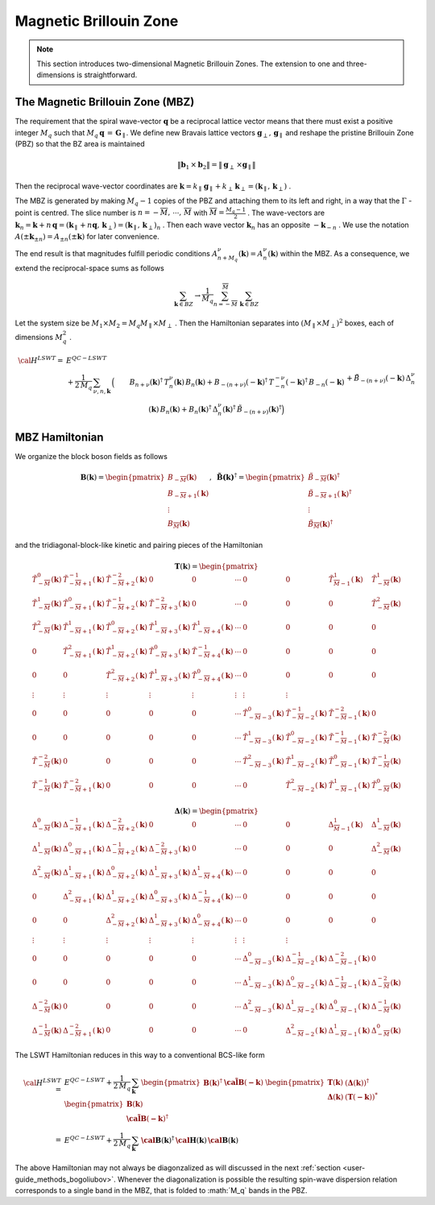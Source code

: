.. _user-guide_methods_magnetic-BZ:

***********************
Magnetic Brillouin Zone
***********************

.. dropdown:: Notation used on this page

  For the full set of notation rules, see :ref:`user-guide_methods_notation`.

  * .. include:: page-notations/exchange-tensor.inc

.. note::
  This section introduces two-dimensional Magnetic Brillouin Zones. The extension to
  one and three-dimensions is straightforward.

=================================
The Magnetic Brillouin Zone (MBZ)
=================================

The requirement that the spiral wave-vector :math:`\boldsymbol{q}` be a reciprocal lattice
vector means that there must exist a positive integer :math:`M_q` such that
:math:`M_q\,\boldsymbol{q}\,=\,\boldsymbol{G}_\parallel`. We define new Bravais lattice vectors
:math:`\boldsymbol{g}_\perp,\,\boldsymbol{g}_\parallel` and reshape the pristine Brillouin Zone (PBZ) so that the
BZ area is maintained

.. math::
  \|\boldsymbol{b}_1\,\times\boldsymbol{b}_2\|= \|\boldsymbol{g}_\perp\,\times\boldsymbol{g}_\parallel \|

Then the reciprocal wave-vector coordinates are
:math:`\boldsymbol{k}=k_\parallel\,\boldsymbol{g}_\parallel+k_\perp\,\boldsymbol{k}_\perp=(\boldsymbol{k}_\parallel,\,\boldsymbol{k}_\perp)` .


The MBZ is generated by making :math:`M_q-1` copies of the PBZ and attaching them to
its left and right, in a way that the :math:`\Gamma` -point is centred. The slice number is
:math:`n=-\overline{M},\,\cdots ,\,\overline{M}` with :math:`\overline{M}=\frac{M_q-1}{2}` . The wave-vectors are
:math:`\boldsymbol{k}_n=\boldsymbol{k}+n\,\boldsymbol{q}=(\boldsymbol{k}_\parallel+n\boldsymbol{q},\,\boldsymbol{k}_\perp)=(\boldsymbol{k}_\parallel,\,\boldsymbol{k}_\perp)_n` .
Then each wave vector :math:`\boldsymbol{k}_n` has an opposite :math:`-\boldsymbol{k}_{-n}` .
We use the notation :math:`A(\pm \boldsymbol{k}_{\pm n})=A_{\pm n}(\pm \boldsymbol{k})` for later convenience.

The end result is that magnitudes fulfill periodic conditions :math:`A^\nu_{n+M_q}(\boldsymbol{k})=A^\nu_{n}(\boldsymbol{k})`
within the MBZ. As a consequence, we extend the reciprocal-space sums as follows

.. math::
  \sum_{\boldsymbol{k}\in BZ} \rightarrow \frac{1}{M_q}\sum_{n=-\overline{M}}^{\overline{M}}\,\,\sum_{\boldsymbol{k}\in BZ}

Let the system size be :math:`M_1\times M_2=M_q M_\parallel \times M_\perp` . Then the Hamiltonian separates into
:math:`(M_\parallel \times M_\perp)^2` boxes, each of dimensions :math:`M_q^2` .

.. math::
  {\cal H}^{LSWT}
    =&E^{QC-LSWT}&\\
    &+
    \frac{1}{2\,M_q}\,\sum_{\nu, n,\boldsymbol{k}}\,
    \Big(&B_{n+\nu}(\boldsymbol{k})^\dagger\,T^\nu_n(\boldsymbol{k})\,B_{n}(\boldsymbol{k})
    +B_{-(n+\nu)}(-\boldsymbol{k})^\dagger\,T^{-\nu}_{-n}(-\boldsymbol{k})^\dagger\,B_{-n}(-\boldsymbol{k})\\
    &&+
    \tilde{B}_{-(n+\nu)}(-\boldsymbol{k})\,\Delta_n^\nu(\boldsymbol{k})\,B_n(\boldsymbol{k})
    +B_n(\boldsymbol{k})^\dagger\,\Delta_n^\nu(\boldsymbol{k})^\dagger\,
    \tilde{B}_{-(n+\nu)}(\boldsymbol{k})^\dagger\Big)

===============
MBZ Hamiltonian
===============

We organize the block boson fields as follows

.. math::
  {\boldsymbol B}(\boldsymbol{k})=\begin{pmatrix} B_{-\overline{M}}(\boldsymbol{k})\\B_{-\overline{M}+1}(\boldsymbol{k})\\\vdots\\
  B_\overline{M}(\boldsymbol{k})\end{pmatrix}, \,\,\,
  \boldsymbol{\tilde{B}(\boldsymbol{k})}^\dagger=\begin{pmatrix} \tilde{B}_{-\overline{M}}(\boldsymbol{k})^\dagger\\
  \tilde{B}_{-\overline{M}+1}(\boldsymbol{k})^\dagger\\\vdots\\\tilde{B}_\overline{M}(\boldsymbol{k})^\dagger\end{pmatrix}

and the tridiagonal-block-like kinetic and pairing pieces of the Hamiltonian

.. math::
  \boldsymbol{T}(\boldsymbol{k})=
  \begin{pmatrix}
    \tilde{T}^0_{-\overline{M}}(\boldsymbol{k})       & \tilde{T}^{-1}_{-\overline{M}+1}(\boldsymbol{k}) &
    \tilde{T}^{-2}_{-\overline{M}+2}(\boldsymbol{k})  & 0                                                &
    0                                                 & \cdots                                           &
    0                                                 & 0                                                &
    \tilde{T}^1_{\overline{M}-1}(\boldsymbol{k})      & \tilde{T}^1_{-\overline{M}}(\boldsymbol{k})      \\
    \tilde{T}^1_{-\overline{M}}(\boldsymbol{k})       & \tilde{T}^{0}_{-\overline{M}+1}(\boldsymbol{k})  &
    \tilde{T}^{-1}_{-\overline{M}+2}(\boldsymbol{k})  & \tilde{T}^{-2}_{-\overline{M}+3}(\boldsymbol{k}) &
    0                                                 & \cdots                                           &
    0                                                 & 0                                                &
    0                                                 & \tilde{T}^2_{-\overline{M}}(\boldsymbol{k})      \\
    \tilde{T}^2_{-\overline{M}}(\boldsymbol{k})       & \tilde{T}^{1}_{-\overline{M}+1}(\boldsymbol{k})  &
    \tilde{T}^{0}_{-\overline{M}+2}(\boldsymbol{k})   & \tilde{T}^{1}_{-\overline{M}+3}(\boldsymbol{k})  &
    \tilde{T}^{1}_{-\overline{M}+4}(\boldsymbol{k})   & \cdots                                           &
    0                                                 & 0                                                &
    0                                                 & 0                                                \\
    0                                                 & \tilde{T}^{2}_{-\overline{M}+1}(\boldsymbol{k})  &
    \tilde{T}^{1}_{-\overline{M}+2}(\boldsymbol{k})   & \tilde{T}^{0}_{-\overline{M}+3}(\boldsymbol{k})  &
    \tilde{T}^{-1}_{-\overline{M}+4}(\boldsymbol{k})  & \cdots                                           &
    0                                                 & 0                                                &
    0                                                 & 0                                                \\
    0                                                 & 0                                                &
    \tilde{T}^{2}_{-\overline{M}+2}(\boldsymbol{k})   & \tilde{T}^{1}_{-\overline{M}+3}(\boldsymbol{k})  &
    \tilde{T}^{0}_{-\overline{M}+4}(\boldsymbol{k})   & \cdots                                           &
    0                                                 & 0                                                &
    0                                                 & 0                                                \\
    \vdots                                            & \vdots                                           &
    \vdots                                            & \vdots                                           &
    \vdots                                            & \vdots                                           &
    \vdots                                            & \vdots                                           \\
    0                                                 & 0                                                &
    0                                                 & 0                                                &
    0                                                 & \cdots                                           &
    \tilde{T}^{0}_{-\overline{M}-3}(\boldsymbol{k})   & \tilde{T}^{-1}_{-\overline{M}-2}(\boldsymbol{k}) &
    \tilde{T}^{-2}_{-\overline{M}-1}(\boldsymbol{k})  & 0                                                \\
    0                                                 & 0                                                &
    0                                                 & 0                                                &
    0                                                 & \cdots                                           & \tilde{T}^{1}_{-\overline{M}-3}(\boldsymbol{k})   & \tilde{T}^{0}_{-\overline{M}-2}(\boldsymbol{k})  & \tilde{T}^{-1}_{-\overline{M}-1}(\boldsymbol{k})  & \tilde{T}^{-2}_{-\overline{M}}(\boldsymbol{k})   \\
    \tilde{T}^{-2}_{-\overline{M}}(\boldsymbol{k})    & 0                                                &
    0                                                 & 0                                                &
    0                                                 & \cdots                                           &
    \tilde{T}^{2}_{-\overline{M}-3}(\boldsymbol{k})   & \tilde{T}^{1}_{-\overline{M}-2}(\boldsymbol{k})  &
    \tilde{T}^{0}_{-\overline{M}-1}(\boldsymbol{k})   & \tilde{T}^{-1}_{-\overline{M}}(\boldsymbol{k})   \\
    \tilde{T}^{-1}_{-\overline{M}}(\boldsymbol{k})    & \tilde{T}^{-2}_{-\overline{M}+1}(\boldsymbol{k}) &
    0                                                 & 0                                                &
    0                                                 & \cdots                                           &
    0                                                 & \tilde{T}^{2}_{-\overline{M}-2}(\boldsymbol{k})  & \tilde{T}^{1}_{-\overline{M}-1}(\boldsymbol{k})   & \tilde{T}^{0}_{-\overline{M}}(\boldsymbol{k})
  \end{pmatrix}

.. math::
  \boldsymbol{\Delta}(\boldsymbol{k})=
  \begin{pmatrix}
    \Delta^0_{-\overline{M}}(\boldsymbol{k})       & \Delta^{-1}_{-\overline{M}+1}(\boldsymbol{k}) &
    \Delta^{-2}_{-\overline{M}+2}(\boldsymbol{k})  & 0                                             &
    0                                              & \cdots                                        &
    0                                              & 0                                             &
    \Delta^1_{\overline{M}-1}(\boldsymbol{k})      & \Delta^1_{-\overline{M}}(\boldsymbol{k})      \\
    \Delta^1_{-\overline{M}}(\boldsymbol{k})       & \Delta^{0}_{-\overline{M}+1}(\boldsymbol{k})  &
    \Delta^{-1}_{-\overline{M}+2}(\boldsymbol{k})  & \Delta^{-2}_{-\overline{M}+3}(\boldsymbol{k}) &
    0                                              & \cdots                                        &
    0                                              & 0                                             &
    0                                              & \Delta^2_{-\overline{M}}(\boldsymbol{k})      \\
    \Delta^2_{-\overline{M}}(\boldsymbol{k})       & \Delta^{1}_{-\overline{M}+1}(\boldsymbol{k})  &
    \Delta^{0}_{-\overline{M}+2}(\boldsymbol{k})   & \Delta^{1}_{-\overline{M}+3}(\boldsymbol{k})  &
    \Delta^{1}_{-\overline{M}+4}(\boldsymbol{k})   & \cdots                                        &
    0                                              & 0                                             &
    0                                              & 0                                             \\
    0                                              & \Delta^{2}_{-\overline{M}+1}(\boldsymbol{k})  &
    \Delta^{1}_{-\overline{M}+2}(\boldsymbol{k})   & \Delta^{0}_{-\overline{M}+3}(\boldsymbol{k})  &
    \Delta^{-1}_{-\overline{M}+4}(\boldsymbol{k})  & \cdots                                        &
    0                                              & 0                                             &
    0                                              & 0                                             \\
    0                                              & 0                                             &
    \Delta^{2}_{-\overline{M}+2}(\boldsymbol{k})   & \Delta^{1}_{-\overline{M}+3}(\boldsymbol{k})  &
    \Delta^{0}_{-\overline{M}+4}(\boldsymbol{k})   & \cdots                                        &
    0                                              & 0                                             &
    0                                              & 0                                             \\
    \vdots                                         & \vdots                                        &
    \vdots                                         & \vdots                                        &
    \vdots                                         & \vdots                                        &
    \vdots                                         & \vdots                                        \\
    0                                              & 0                                             &
    0                                              & 0                                             &
    0                                              & \cdots                                        &
    \Delta^{0}_{-\overline{M}-3}(\boldsymbol{k})   & \Delta^{-1}_{-\overline{M}-2}(\boldsymbol{k}) &
    \Delta^{-2}_{-\overline{M}-1}(\boldsymbol{k})  & 0                                             \\
    0                                              & 0                                             &
    0                                              & 0                                             &
    0                                              & \cdots                                        &
    \Delta^{1}_{-\overline{M}-3}(\boldsymbol{k})   & \Delta^{0}_{-\overline{M}-2}(\boldsymbol{k})  &
    \Delta^{-1}_{-\overline{M}-1}(\boldsymbol{k})  & \Delta^{-2}_{-\overline{M}}(\boldsymbol{k})   \\
    \Delta^{-2}_{-\overline{M}}(\boldsymbol{k})    & 0                                             &
    0                                              & 0                                             &
    0                                              & \cdots                                        &
    \Delta^{2}_{-\overline{M}-3}(\boldsymbol{k})   & \Delta^{1}_{-\overline{M}-2}(\boldsymbol{k})  &
    \Delta^{0}_{-\overline{M}-1}(\boldsymbol{k})   & \Delta^{-1}_{-\overline{M}}(\boldsymbol{k})   \\
    \Delta^{-1}_{-\overline{M}}(\boldsymbol{k})    & \Delta^{-2}_{-\overline{M}+1}(\boldsymbol{k}) &
    0                                              & 0                                             &
    0                                              & \cdots                                        &
    0                                              & \Delta^{2}_{-\overline{M}-2}(\boldsymbol{k})  &
    \Delta^{1}_{-\overline{M}-1}(\boldsymbol{k})   & \Delta^{0}_{-\overline{M}}(\boldsymbol{k})
  \end{pmatrix}

The LSWT Hamiltonian reduces in this way to a conventional BCS-like form

.. math::
  {\cal H}^{LSWT}=&E^{QC-LSWT}+\frac{1}{2\,M_q}\,\sum_{\boldsymbol{k}}\,
  \begin{pmatrix}{\boldsymbol B}(\boldsymbol{k})^\dagger &\boldsymbol{\tilde{\cal B}}(\boldsymbol{-k})\end{pmatrix}\,
  \begin{pmatrix}   \boldsymbol{T}(\boldsymbol{k})   &  (\boldsymbol{\Delta}(\boldsymbol{k}))^\dagger  \\
                    \boldsymbol{\Delta}(\boldsymbol{k})  &  (\boldsymbol{T}(\boldsymbol{-k}))^*
  \end{pmatrix}\,
  \begin{pmatrix} {\boldsymbol B}(\boldsymbol{k})  \\  \boldsymbol{\tilde{\cal B}}(\boldsymbol{-k})^\dagger \end{pmatrix}
  \\=&
  E^{QC-LSWT}+\frac{1}{2\,M_q}\,\sum_{\boldsymbol{k}}\,
  \boldsymbol{\cal B}(\boldsymbol{k})^\dagger\,\boldsymbol{\cal H}(\boldsymbol{k})\,\boldsymbol{\cal B}(\boldsymbol{k})

The above Hamiltonian may not always be diagonzalized as will discussed in the next
:ref:`section <user-guide_methods_bogoliubov>`. Whenever the diagonalization is possible the resulting spin-wave
dispersion relation corresponds to a single band in the MBZ, that is folded to :math:´M_q` bands in the PBZ.
